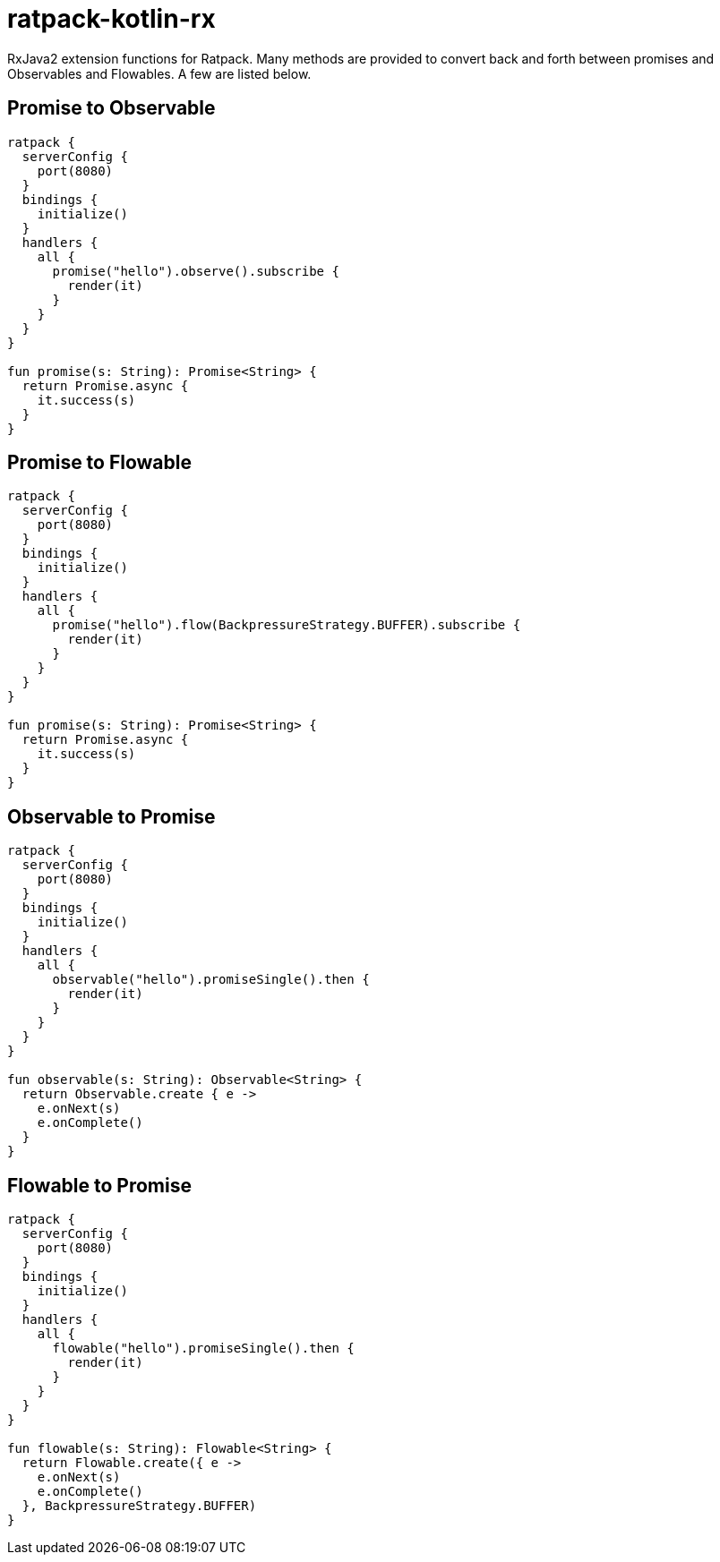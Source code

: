 = ratpack-kotlin-rx

RxJava2 extension functions for Ratpack. Many methods are provided to convert back and forth between
promises and Observables and Flowables. A few are listed below.

== Promise to Observable

```kotlin
ratpack {
  serverConfig {
    port(8080)
  }
  bindings {
    initialize()
  }
  handlers {
    all {
      promise("hello").observe().subscribe {
        render(it)
      }
    }
  }
}

fun promise(s: String): Promise<String> {
  return Promise.async {
    it.success(s)
  }
}
```

== Promise to Flowable

```kotlin
ratpack {
  serverConfig {
    port(8080)
  }
  bindings {
    initialize()
  }
  handlers {
    all {
      promise("hello").flow(BackpressureStrategy.BUFFER).subscribe {
        render(it)
      }
    }
  }
}

fun promise(s: String): Promise<String> {
  return Promise.async {
    it.success(s)
  }
}
```

== Observable to Promise

```kotlin
ratpack {
  serverConfig {
    port(8080)
  }
  bindings {
    initialize()
  }
  handlers {
    all {
      observable("hello").promiseSingle().then {
        render(it)
      }
    }
  }
}

fun observable(s: String): Observable<String> {
  return Observable.create { e ->
    e.onNext(s)
    e.onComplete()
  }
}
```

== Flowable to Promise

```kotlin
ratpack {
  serverConfig {
    port(8080)
  }
  bindings {
    initialize()
  }
  handlers {
    all {
      flowable("hello").promiseSingle().then {
        render(it)
      }
    }
  }
}

fun flowable(s: String): Flowable<String> {
  return Flowable.create({ e ->
    e.onNext(s)
    e.onComplete()
  }, BackpressureStrategy.BUFFER)
}
```
